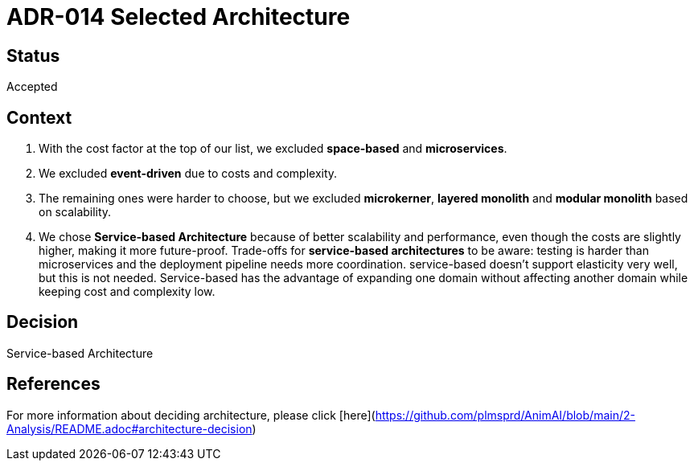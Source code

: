 # ADR-014 Selected Architecture

## Status
Accepted

## Context
1. With the cost factor at the top of our list, we excluded **space-based** and **microservices**. 
2. We excluded **event-driven** due to costs and complexity.
3. The remaining ones were harder to choose, but we excluded **microkerner**, **layered monolith** and **modular monolith** based on scalability.
4. We chose **Service-based Architecture** because of better scalability and performance, even though the costs are slightly higher, making it more future-proof. 
Trade-offs for **service-based architectures** to be aware: testing is harder than microservices and the deployment pipeline needs more coordination. 
service-based doesn't support elasticity very well, but this is not needed. Service-based has the advantage of expanding one domain without affecting another domain
while keeping cost and complexity low.

## Decision
Service-based Architecture

## References
For more information about deciding architecture, please click [here](https://github.com/plmsprd/AnimAI/blob/main/2-Analysis/README.adoc#architecture-decision)